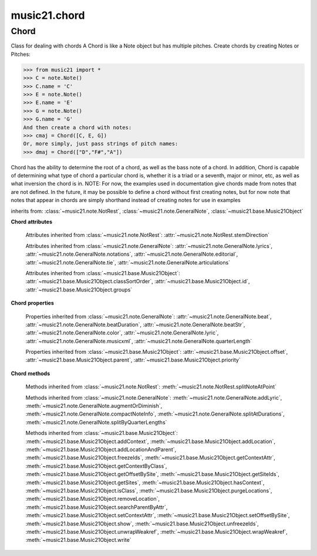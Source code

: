 .. _moduleChord:

music21.chord
=============

.. WARNING: DO NOT EDIT THIS FILE: AUTOMATICALLY GENERATED

.. module:: music21.chord



Chord
-----

.. class:: Chord(notes=[], **keywords)

    Class for dealing with chords A Chord is like a Note object but has multiple pitches. Create chords by creating Notes or Pitches: 

    >>> from music21 import *
    >>> C = note.Note()
    >>> C.name = 'C'
    >>> E = note.Note()
    >>> E.name = 'E'
    >>> G = note.Note()
    >>> G.name = 'G'
    And then create a chord with notes: 
    >>> cmaj = Chord([C, E, G])
    Or, more simply, just pass strings of pitch names: 
    >>> dmaj = Chord(["D","F#","A"])

    
    Chord has the ability to determine the root of a chord, as well as the bass note of a chord. 
    In addition, Chord is capable of determining what type of chord a particular chord is, whether 
    it is a triad or a seventh, major or minor, etc, as well as what inversion the chord is in. 
    NOTE: For now, the examples used in documentation give chords made from notes that are not 
    defined. In the future, it may be possible to define a chord without first creating notes, 
    but for now note that notes that appear in chords are simply shorthand instead of creating notes 
    for use in examples 

    

    inherits from: :class:`~music21.note.NotRest`, :class:`~music21.note.GeneralNote`, :class:`~music21.base.Music21Object`

    **Chord** **attributes**

        .. attribute:: isChord

            Boolean read-only value describing if this object is a Chord. 

        .. attribute:: isNote

            Boolean read-only value describing if this object is a Chord. Is False 

        .. attribute:: isRest

            Boolean read-only value describing if this is a Rest. Is False 

        .. attribute:: beams

            A :class:`music21.beam.Beams` object. 

        Attributes inherited from :class:`~music21.note.NotRest`: :attr:`~music21.note.NotRest.stemDirection`

        Attributes inherited from :class:`~music21.note.GeneralNote`: :attr:`~music21.note.GeneralNote.lyrics`, :attr:`~music21.note.GeneralNote.notations`, :attr:`~music21.note.GeneralNote.editorial`, :attr:`~music21.note.GeneralNote.tie`, :attr:`~music21.note.GeneralNote.articulations`

        Attributes inherited from :class:`~music21.base.Music21Object`: :attr:`~music21.base.Music21Object.classSortOrder`, :attr:`~music21.base.Music21Object.id`, :attr:`~music21.base.Music21Object.groups`

    **Chord** **properties**

        .. attribute:: pitches

            Return a list of all Pitch objects in this Chord. 

            >>> from music21 import *
            >>> c = chord.Chord(["C4", "E4", "G#4"])
            >>> c.pitches
            [C4, E4, G#4] 
            >>> [p.midi for p in c.pitches]
            [60, 64, 68] 

        .. attribute:: chordTablesAddress

            Return a triple tuple that represents that raw data location for information on the set class interpretation of this Chord. The data format is Forte set class cardinality, index number, and inversion status (where 0 is invariant, and -1 and 1 represent inverted or not, respectively). 

            >>> from music21 import *
            >>> c = chord.Chord(["C4", "E4", "G#4"])
            >>> c.chordTablesAddress
            (3, 12, 0) 

        .. attribute:: commonName

            Return a list of common names as strings that are associated with this Chord. 

            >>> from music21 import *
            >>> c2 = chord.Chord(['c', 'e', 'g'])
            >>> c2.commonName
            ['major triad'] 

        .. attribute:: forteClass

            Return the Forte set class name as a string. This assumes a Tn formation, where inversion distinctions are represented. 

            >>> from music21 import *
            >>> c2 = chord.Chord(['c', 'e', 'g'])
            >>> c2.forteClass
            '3-11B' 

        .. attribute:: forteClassNumber

            Return the number of the Forte set class within the defined set group. That is, if the set is 3-11, this method returns 11. 

            >>> from music21 import *
            >>> c2 = chord.Chord(['c', 'e', 'g'])
            >>> c2.forteClassNumber
            11 

        .. attribute:: forteClassTn

            Return the Forte Tn set class name, where inversion distinctions are represented. 

            >>> from music21 import *
            >>> c2 = chord.Chord(['c', 'e', 'g'])
            >>> c2.forteClassTn
            '3-11B' 

        .. attribute:: forteClassTnI

            Return the Forte TnI class name, where inversion distinctions are not represented. 

            >>> from music21 import *
            >>> c2 = chord.Chord(['c', 'e', 'g'])
            >>> c2.forteClassTnI
            '3-11' 

        .. attribute:: hasZRelation

            Return True or False if the Chord has a Z-relation. 

            >>> from music21 import *
            >>> c1 = chord.Chord(['c', 'e-', 'g'])
            >>> c1.hasZRelation
            False 

        .. attribute:: intervalVector

            Return the interval vector for this Chord as a list of integers. 

            >>> from music21 import *
            >>> c2 = chord.Chord(['c', 'e', 'g'])
            >>> c2.intervalVector
            [0, 0, 1, 1, 1, 0] 

        .. attribute:: intervalVectorString

            Return the interval vector as a string representation. 

            >>> from music21 import *
            >>> c1 = chord.Chord(['c', 'e-', 'g'])
            >>> c1.intervalVectorString
            '<001110>' 

        .. attribute:: isPrimeFormInversion

            Return True or False if the Chord represents a set class inversion. 

            >>> from music21 import *
            >>> c1 = chord.Chord(['c', 'e-', 'g'])
            >>> c1.isPrimeFormInversion
            False 
            >>> c2 = chord.Chord(['c', 'e', 'g'])
            >>> c2.isPrimeFormInversion
            True 

        .. attribute:: lily

            The name of the note as it would appear in Lilypond format. 

        .. attribute:: multisetCardinality

            Return an integer representing the cardinality of the mutliset, or the number of pitch values. 

            >>> from music21 import *
            >>> c1 = chord.Chord(["D4", "A4", "F#5", "D6"])
            >>> c1.multisetCardinality
            4 

        .. attribute:: mx

            Returns a List of mxNotes Attributes of notes are merged from different locations: first from the duration objects, then from the pitch objects. Finally, GeneralNote attributes are added 

            >>> from music21 import *
            >>> a = chord.Chord()
            >>> a.quarterLength = 2
            >>> b = pitch.Pitch('A-')
            >>> c = pitch.Pitch('D-')
            >>> d = pitch.Pitch('E-')
            >>> e = a.pitches = [b, c, d]
            >>> len(e)
            3 
            >>> mxNoteList = a.mx
            >>> len(mxNoteList) # get three mxNotes
            3 
            >>> mxNoteList[0].get('chord')
            False 
            >>> mxNoteList[1].get('chord')
            True 
            >>> mxNoteList[2].get('chord')
            True 

        .. attribute:: normalForm

            Return the normal form of the Chord represented as a list of integers. 

            >>> from music21 import *
            >>> c2 = chord.Chord(['c', 'e', 'g'])
            >>> c2.normalForm
            [0, 4, 7] 

        .. attribute:: normalFormString

            Return a string representation of the normal form of the Chord. 

            >>> from music21 import *
            >>> c1 = chord.Chord(['f#', 'e-', 'g'])
            >>> c1.normalFormString
            '<034>' 

        .. attribute:: orderedPitchClasses

            Return an list of pitch class integers, ordered form lowest to highest. 

            >>> from music21 import *
            >>> c1 = chord.Chord(["D4", "A4", "F#5", "D6"])
            >>> c1.orderedPitchClasses
            [2, 6, 9] 

        .. attribute:: orderedPitchClassesString

            Return a string representation of the pitch class values. 

            >>> from music21 import *
            >>> c1 = chord.Chord(['f#', 'e-', 'g'])
            >>> c1.orderedPitchClassesString
            '<367>' 

        .. attribute:: pitchClassCardinality

            Return a the cardinality of pitch classes, or the number of unique pitch classes, in the Chord. 

            >>> from music21 import *
            >>> c1 = chord.Chord(["D4", "A4", "F#5", "D6"])
            >>> c1.pitchClassCardinality
            3 

        .. attribute:: pitchClasses

            Return a list of all pitch classes in the chord as integers. 

            >>> from music21 import *
            >>> c1 = chord.Chord(["D4", "A4", "F#5", "D6"])
            >>> c1.pitchClasses
            [2, 9, 6, 2] 

        .. attribute:: pitchedCommonName

            Return the common name of this Chord preceded by its root, if a root is available. 

            >>> from music21 import *
            >>> c2 = chord.Chord(['c', 'e', 'g'])
            >>> c2.pitchedCommonName
            'C-major triad' 

        .. attribute:: primeForm

            Return a representation of the Chord as a prime-form list of pitch class integers. 

            >>> from music21 import *
            >>> c1 = chord.Chord(['c', 'e-', 'g'])
            >>> c1.primeForm
            [0, 3, 7] 

        .. attribute:: primeFormString

            Return a representation of the Chord as a prime-form set class string. 

            >>> from music21 import *
            >>> c1 = chord.Chord(['c', 'e-', 'g'])
            >>> c1.primeFormString
            '<037>' 

        Properties inherited from :class:`~music21.note.GeneralNote`: :attr:`~music21.note.GeneralNote.beat`, :attr:`~music21.note.GeneralNote.beatDuration`, :attr:`~music21.note.GeneralNote.beatStr`, :attr:`~music21.note.GeneralNote.color`, :attr:`~music21.note.GeneralNote.lyric`, :attr:`~music21.note.GeneralNote.musicxml`, :attr:`~music21.note.GeneralNote.quarterLength`

        Properties inherited from :class:`~music21.base.Music21Object`: :attr:`~music21.base.Music21Object.offset`, :attr:`~music21.base.Music21Object.parent`, :attr:`~music21.base.Music21Object.priority`

    **Chord** **methods**

        .. method:: areZRelations(other)

            Check of chord other is also a z relations 

            >>> from music21 import *
            >>> c1 = chord.Chord(["C", "c#", "e", "f#"])
            >>> c2 = chord.Chord(["C", "c#", "e-", "g"])
            >>> c3 = chord.Chord(["C", "c#", "f#", "g"])
            >>> c1.areZRelations(c2)
            True 
            >>> c1.areZRelations(c3)
            False 

        .. method:: bass(newbass=0)

            returns the bass note or sets it to note. Usually defined to the lowest note in the chord, but we want to be able to override this.  You might want an implied bass for instance...  v o9. example: 

            >>> from music21 import *
            >>> cmaj = chord.Chord(['C', 'E', 'G'])
            >>> cmaj.bass() # returns C
            C 

        .. method:: canBeDominantV()

            Returns True if the chord is a Major Triad or a Dominant Seventh 

            >>> from music21 import *
            >>> a = chord.Chord(['g', 'b', 'd', 'f'])
            >>> a.canBeDominantV()
            True 

        .. method:: canBeTonic()

            returns True if the chord is a major or minor triad 

            >>> from music21 import *
            >>> a = chord.Chord(['g', 'b', 'd', 'f'])
            >>> a.canBeTonic()
            False 
            >>> a = chord.Chord(['g', 'b', 'd'])
            >>> a.canBeTonic()
            True 

        .. method:: closedPosition()

            returns a new Chord object with the same pitch classes, but now in closed position 

            >>> from music21 import *
            >>> chord1 = chord.Chord(["C#4", "G5", "E6"])
            >>> chord2 = chord1.closedPosition()
            >>> print(chord2.lily.value)
            <cis' e' g'>4 

        .. method:: containsSeventh()

            returns True if the chord contains at least one of each of Third, Fifth, and Seventh. raises an exception if the Root can't be determined 

            >>> from music21 import *
            >>> cchord = chord.Chord(['C', 'E', 'G', 'B'])
            >>> other = chord.Chord(['C', 'D', 'E', 'F', 'G', 'B'])
            >>> cchord.containsSeventh() # returns True
            True 
            >>> other.containsSeventh() # returns True
            True 

        .. method:: containsTriad()

            returns True or False if there is no triad above the root. "Contains vs. Is": A dominant-seventh chord contains a triad. example: 

            >>> from music21 import *
            >>> cchord = chord.Chord(['C', 'E', 'G'])
            >>> other = chord.Chord(['C', 'D', 'E', 'F', 'G'])
            >>> cchord.containsTriad() #returns True
            True 
            >>> other.containsTriad() #returns True
            True 

        .. method:: determineType()

            returns an abbreviation for the type of chord it is. Add option to add inversion name to abbreviation? 

            >>> from music21 import *
            >>> a = chord.Chord(['a', 'c#', 'e'])
            >>> a.determineType()
            'Major Triad' 
            >>> a = chord.Chord(['g', 'b', 'd', 'f'])
            >>> a.determineType()
            'Dominant Seventh' 

        .. method:: duration(newDur=0)

            Duration of the chord can be defined here OR it should return the duration of the first note of the chord 

        .. method:: findBass()

            Returns the lowest note in the chord The only time findBass should be called is by bass() when it is figuring out what the bass note of the chord is. Generally call bass() instead example: 

            >>> from music21 import *
            >>> cmaj = chord.Chord(['C4', 'E3', 'G4'])
            >>> cmaj.findBass() # returns E3
            E3 

        .. method:: findRoot()

            Looks for the root by finding the note with the most 3rds above it Generally use root() instead, since if a chord doesn't know its root, root() will run findRoot() automatically. example: 

            >>> from music21 import *
            >>> cmaj = chord.Chord(['E', 'G', 'C'])
            >>> cmaj.findRoot() # returns C
            C 

        .. method:: hasAnyRepeatedScale(testRoot=None)

            Returns True if for any scale degree there are two or more different notes (such as E and E-) in the chord. If there are no repeated scale degrees, return false. example: 

            >>> from music21 import *
            >>> cchord = chord.Chord (['C', 'E', 'E-', 'G'])
            >>> other = chord.Chord (['C', 'E', 'F-', 'G'])
            >>> cchord.hasAnyRepeatedScale()
            True 
            >>> other.hasAnyRepeatedScale() # returns false (chromatically identical notes of different scale degrees do not count.
            False 

        .. method:: hasFifth(testRoot=None)

            Shortcut for hasScaleX(5) 

        .. method:: hasRepeatedScaleX(scaleDeg, testRoot=None)

            Returns True if scaleDeg above testRoot (or self.root()) has two or more different notes (such as E and E-) in it.  Otherwise returns false. example: 

            >>> from music21 import *
            >>> cchord = chord.Chord (['C', 'E', 'E-', 'G'])
            >>> cchord.hasRepeatedScaleX(3) # returns true
            True 

        .. method:: hasScaleX(scaleDegree, testRoot=None)

            Each of these returns the number of semitones above the root that the third, fifth, etc., of the chord lies, if there exists one.  Or False if it does not exist. You can optionally specify a note.Note object to try as the root.  It does not change the Chord.root object.  We use these methods to figure out what the root of the triad is. Currently there is a bug that in the case of a triply diminished third (e.g., "c" => "e----"), this function will incorrectly claim no third exists.  Perhaps this be construed as a feature. In the case of chords such as C, E-, E, hasThird will return 3, not 4, nor a list object (3,4).  You probably do not want to be using tonal chord manipulation functions on chords such as these anyway. note.Note that in Chord, we're using "Scale" to mean a diatonic scale step. It will not tell you if a chord has a specific scale degree in another scale system.  That functionality might be added to scale.py someday. example: 

            >>> from music21 import *
            >>> cchord = chord.Chord(['C', 'E', 'E-', 'G'])
            >>> cchord.hasScaleX(3) #
            4 
            >>> cchord.hasScaleX(5) # will return 7
            7 
            >>> cchord.hasScaleX(6) # will return False
            False 

        .. method:: hasSeventh(testRoot=None)

            Shortcut for hasScaleX(7) 

        .. method:: hasSpecificX(scaleDegree, testRoot=None)

            Exactly like hasScaleX, except it returns the interval itself instead of the number of semitones. example: 

            >>> from music21 import *
            >>> cmaj = chord.Chord(['C', 'E', 'G'])
            >>> cmaj.hasScaleX(3) #will return the interval between C and E
            4 
            >>> cmaj.hasScaleX(5) #will return the interval between C and G
            7 
            >>> cmaj.hasScaleX(6) #will return False
            False 

        .. method:: hasThird(testRoot=None)

            Shortcut for hasScaleX(3) 

        .. method:: inversion()

            returns an integer representing which standard inversion the chord is in. Chord does not have to be complete, but determines the inversion by looking at the relationship of the bass note to the root. 

            >>> from music21 import *
            >>> a = chord.Chord(['g', 'b', 'd', 'f'])
            >>> a.inversion()
            2 

        .. method:: inversionName()

            Returns an integer representing the common abbreviation for the inversion the chord is in. If chord is not in a common inversion, returns None. 

            >>> from music21 import *
            >>> a = chord.Chord(['G3', 'B3', 'F3', 'D3'])
            >>> a.inversionName()
            43 

        .. method:: isAugmentedTriad()

            Returns True if chord is an Augmented Triad, that is, if it contains only notes that are either in unison with the root, a major third above the root, or an augmented fifth above the root. Additionally, must contain at least one of each third and fifth above the root. Chord might NOT seem to have to be spelled correctly because incorrectly spelled Augmented Triads are usually augmented triads in some other inversion (e.g. C-E-Ab is a 2nd inversion aug triad; C-Fb-Ab is 1st inversion).  However, B#-Fb-Ab does return false as expeccted). Returns false if is not an augmented triad. 

            >>> import music21.chord
            >>> c = music21.chord.Chord(["C4", "E4", "G#4"])
            >>> c.isAugmentedTriad()
            True 
            >>> c = music21.chord.Chord(["C4", "E4", "G4"])
            >>> c.isAugmentedTriad()
            False 
            Other spellings will give other roots! 
            >>> c = music21.chord.Chord(["C4", "E4", "A-4"])
            >>> c.isAugmentedTriad()
            True 
            >>> c.root()
            A-4 
            >>> c = music21.chord.Chord(["C4", "F-4", "A-4"])
            >>> c.isAugmentedTriad()
            True 
            >>> c = music21.chord.Chord(["B#4", "F-4", "A-4"])
            >>> c.isAugmentedTriad()
            False 

        .. method:: isDiminishedSeventh()

            Returns True if chord is a Diminished Seventh, that is, if it contains only notes that are either in unison with the root, a minor third above the root, a diminished fifth, or a minor seventh above the root. Additionally, must contain at least one of each third and fifth above the root. Chord must be spelled correctly. Otherwise returns false. 

            >>> from music21 import *
            >>> a = chord.Chord(['c', 'e-', 'g-', 'b--'])
            >>> a.isDiminishedSeventh()
            True 

        .. method:: isDiminishedTriad()

            Returns True if chord is a Diminished Triad, that is, if it contains only notes that are either in unison with the root, a minor third above the root, or a diminished fifth above the root. Additionally, must contain at least one of each third and fifth above the root. Chord must be spelled correctly. Otherwise returns false. 

            >>> from music21 import *
            >>> cchord = chord.Chord(['C', 'E-', 'G-'])
            >>> other = chord.Chord(['C', 'E-', 'F#'])
            >>> cchord.isDiminishedTriad() #returns True
            True 
            >>> other.isDiminishedTriad() #returns False
            False 

        .. method:: isDominantSeventh()

            Returns True if chord is a Dominant Seventh, that is, if it contains only notes that are either in unison with the root, a major third above the root, a perfect fifth, or a major seventh above the root. Additionally, must contain at least one of each third and fifth above the root. Chord must be spelled correctly. Otherwise returns false. 

            >>> from music21 import *
            >>> a = chord.Chord(['b', 'g', 'd', 'f'])
            >>> a.isDominantSeventh()
            True 

        .. method:: isFalseDiminishedSeventh()

            Returns True if chord is a Diminished Seventh, that is, if it contains only notes that are either in unison with the root, a minor third above the root, a diminished fifth, or a minor seventh above the root. Additionally, must contain at least one of each third and fifth above the root. Chord MAY BE SPELLED INCORRECTLY. Otherwise returns false. 

        .. method:: isHalfDiminishedSeventh()

            Returns True if chord is a Half Diminished Seventh, that is, if it contains only notes that are either in unison with the root, a minor third above the root, a diminished fifth, or a major seventh above the root. Additionally, must contain at least one of each third, fifth, and seventh above the root. Chord must be spelled correctly. Otherwise returns false. 

            >>> from music21 import *
            >>> c1 = chord.Chord(['C4','E-4','G-4','B-4'])
            >>> c1.isHalfDiminishedSeventh()
            True 
            Incorrectly spelled chords are not considered half-diminished sevenths 
            >>> c2 = chord.Chord(['C4','E-4','G-4','A#4'])
            >>> c2.isHalfDiminishedSeventh()
            False 
            Nor are incomplete chords 
            >>> c3 = chord.Chord(['C4', 'G-4','B-4'])
            >>> c3.isHalfDiminishedSeventh()
            False 

        .. method:: isMajorTriad()

            Returns True if chord is a Major Triad, that is, if it contains only notes that are either in unison with the root, a major third above the root, or a perfect fifth above the root. Additionally, must contain at least one of each third and fifth above the root. Chord must be spelled correctly. Otherwise returns false. example: 

            >>> from music21 import *
            >>> cchord = chord.Chord(['C', 'E', 'G'])
            >>> other = chord.Chord(['C', 'G'])
            >>> cchord.isMajorTriad() # returns True
            True 
            >>> other.isMajorTriad() # returns False
            False 

        .. method:: isMinorTriad()

            Returns True if chord is a Minor Triad, that is, if it contains only notes that are either in unison with the root, a minor third above the root, or a perfect fifth above the root. Additionally, must contain at least one of each third and fifth above the root. Chord must be spelled correctly. Otherwise returns false. example: 

            >>> from music21 import *
            >>> cchord = chord.Chord(['C', 'E-', 'G'])
            >>> other = chord.Chord(['C', 'E', 'G'])
            >>> cchord.isMinorTriad() # returns True
            True 
            >>> other.isMinorTriad() # returns False
            False 

        .. method:: isSeventh()

            Returns True if chord contains at least one of each of Third, Fifth, and Seventh, and every note in the chord is a Third, Fifth, or Seventh, such that there are no repeated scale degrees (ex: E and E-). Else return false. example: 

            >>> from music21 import *
            >>> cchord = chord.Chord(['C', 'E', 'G', 'B'])
            >>> other = chord.Chord(['C', 'D', 'E', 'F', 'G', 'B'])
            >>> cchord.isSeventh() # returns True
            True 
            >>> other.isSeventh() # returns False
            False 

        .. method:: isTriad()

            returns True or False "Contains vs. Is:" A dominant-seventh chord is NOT a triad. returns True if the chord contains at least one Third and one Fifth and all notes are equivalent to either of those notes. Only returns True if triad is spelled correctly. example: 

            >>> from music21 import *
            >>> cchord = chord.Chord(['C', 'E', 'G'])
            >>> other = chord.Chord(['C', 'D', 'E', 'F', 'G'])
            >>> cchord.isTriad() # returns True
            True 
            >>> other.isTriad()
            False 

        .. method:: numNotes()

            Returns the number of notes in the chord 

        .. method:: root(newroot=False)

            Returns or sets the Root of the chord.  if not set, will run findRoot (q.v.) example: 

            >>> from music21 import *
            >>> cmaj = chord.Chord(['C', 'E', 'G'])
            >>> cmaj.root() # returns C
            C 

        .. method:: seekChordTablesAddress()

            Utility method to return the address to the chord table. Table addresses are TN based three character codes: cardinaltiy, Forte index number, inversion Inversion is either 0 (for symmetrical) or -1/1 NOTE: time consuming, and only should be run when necessary. 

            >>> from music21 import *
            >>> c1 = chord.Chord(['c3'])
            >>> c1.orderedPitchClasses
            [0] 
            >>> c1.seekChordTablesAddress()
            (1, 1, 0) 
            >>> c1 = chord.Chord(['c', 'c#', 'd', 'd#', 'e', 'f', 'f#', 'g', 'g#', 'a', 'b'])
            >>> c1.seekChordTablesAddress()
            (11, 1, 0) 
            >>> c1 = chord.Chord(['c', 'e', 'g'])
            >>> c1.seekChordTablesAddress()
            (3, 11, -1) 
            >>> c1 = chord.Chord(['c', 'e-', 'g'])
            >>> c1.seekChordTablesAddress()
            (3, 11, 1) 
            >>> c1 = chord.Chord(['c', 'c#', 'd#', 'e', 'f#', 'g#', 'a#'])
            >>> c1.seekChordTablesAddress()
            (7, 34, 0) 
            >>> c1 = chord.Chord(['c', 'c#', 'd'])
            >>> c1.seekChordTablesAddress()
            (3, 1, 0) 

        .. method:: semiClosedPosition()

            TODO: Write moves everything within an octave EXCEPT if there's already a pitch at that step, then it puts it up an octave.  It's a very useful display standard for dense post-tonal chords. 

        .. method:: sortAscending()

            No documentation. 

        .. method:: sortChromaticAscending()

            Same as sortAscending but notes are sorted by midi number, so F## sorts above G-. 

        .. method:: sortDiatonicAscending()

            After talking with Daniel Jackson, let's try to make the chord object as immutable as possible, so we return a new Chord object with the notes arranged from lowest to highest The notes are sorted by Scale degree and then by Offset (so F## sorts below G-). Notes that are the identical pitch retain their order 

            >>> from music21 import *
            >>> cMajUnsorted = chord.Chord(['E4', 'C4', 'G4'])
            >>> cMajSorted = cMajUnsorted.sortDiatonicAscending()
            >>> cMajSorted.pitches[0].name
            'C' 

        .. method:: sortFrequencyAscending()

            Same as above, but uses a note's frequency to determine height; so that C# would be below D- in 1/4-comma meantone, equal in equal temperament, but below it in (most) just intonation types. 

        .. method:: transpose(value, inPlace=False)

            Transpose the Note by the user-provided value. If the value is an integer, the transposition is treated in half steps. If the value is a string, any Interval string specification can be provided. 

            >>> from music21 import *
            >>> a = chord.Chord(['g4', 'a3', 'c#6'])
            >>> b = a.transpose('m3')
            >>> b
            <music21.chord.Chord B-4 C4 E6> 
            >>> aInterval = interval.Interval(-6)
            >>> b = a.transpose(aInterval)
            >>> b
            <music21.chord.Chord C#4 D#3 F##5> 
            >>> a.transpose(aInterval, inPlace=True)
            >>> a
            <music21.chord.Chord C#4 D#3 F##5> 

        Methods inherited from :class:`~music21.note.NotRest`: :meth:`~music21.note.NotRest.splitNoteAtPoint`

        Methods inherited from :class:`~music21.note.GeneralNote`: :meth:`~music21.note.GeneralNote.addLyric`, :meth:`~music21.note.GeneralNote.augmentOrDiminish`, :meth:`~music21.note.GeneralNote.compactNoteInfo`, :meth:`~music21.note.GeneralNote.splitAtDurations`, :meth:`~music21.note.GeneralNote.splitByQuarterLengths`

        Methods inherited from :class:`~music21.base.Music21Object`: :meth:`~music21.base.Music21Object.addContext`, :meth:`~music21.base.Music21Object.addLocation`, :meth:`~music21.base.Music21Object.addLocationAndParent`, :meth:`~music21.base.Music21Object.freezeIds`, :meth:`~music21.base.Music21Object.getContextAttr`, :meth:`~music21.base.Music21Object.getContextByClass`, :meth:`~music21.base.Music21Object.getOffsetBySite`, :meth:`~music21.base.Music21Object.getSiteIds`, :meth:`~music21.base.Music21Object.getSites`, :meth:`~music21.base.Music21Object.hasContext`, :meth:`~music21.base.Music21Object.isClass`, :meth:`~music21.base.Music21Object.purgeLocations`, :meth:`~music21.base.Music21Object.removeLocation`, :meth:`~music21.base.Music21Object.searchParentByAttr`, :meth:`~music21.base.Music21Object.setContextAttr`, :meth:`~music21.base.Music21Object.setOffsetBySite`, :meth:`~music21.base.Music21Object.show`, :meth:`~music21.base.Music21Object.unfreezeIds`, :meth:`~music21.base.Music21Object.unwrapWeakref`, :meth:`~music21.base.Music21Object.wrapWeakref`, :meth:`~music21.base.Music21Object.write`


